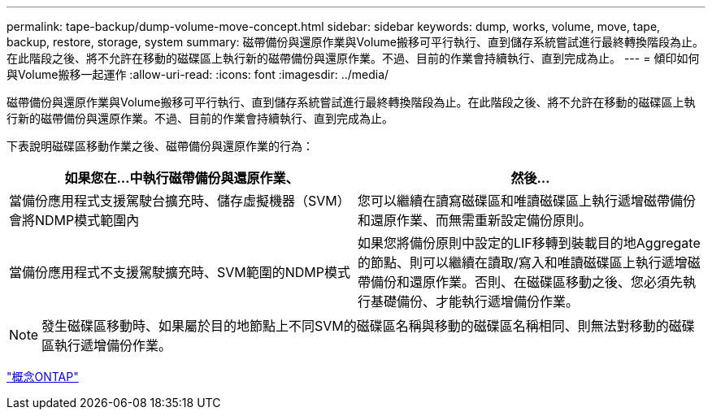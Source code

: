 ---
permalink: tape-backup/dump-volume-move-concept.html 
sidebar: sidebar 
keywords: dump, works, volume, move, tape, backup, restore, storage, system 
summary: 磁帶備份與還原作業與Volume搬移可平行執行、直到儲存系統嘗試進行最終轉換階段為止。在此階段之後、將不允許在移動的磁碟區上執行新的磁帶備份與還原作業。不過、目前的作業會持續執行、直到完成為止。 
---
= 傾印如何與Volume搬移一起運作
:allow-uri-read: 
:icons: font
:imagesdir: ../media/


[role="lead"]
磁帶備份與還原作業與Volume搬移可平行執行、直到儲存系統嘗試進行最終轉換階段為止。在此階段之後、將不允許在移動的磁碟區上執行新的磁帶備份與還原作業。不過、目前的作業會持續執行、直到完成為止。

下表說明磁碟區移動作業之後、磁帶備份與還原作業的行為：

|===
| 如果您在...中執行磁帶備份與還原作業、 | 然後... 


 a| 
當備份應用程式支援駕駛台擴充時、儲存虛擬機器（SVM）會將NDMP模式範圍內
 a| 
您可以繼續在讀寫磁碟區和唯讀磁碟區上執行遞增磁帶備份和還原作業、而無需重新設定備份原則。



 a| 
當備份應用程式不支援駕駛擴充時、SVM範圍的NDMP模式
 a| 
如果您將備份原則中設定的LIF移轉到裝載目的地Aggregate的節點、則可以繼續在讀取/寫入和唯讀磁碟區上執行遞增磁帶備份和還原作業。否則、在磁碟區移動之後、您必須先執行基礎備份、才能執行遞增備份作業。

|===
[NOTE]
====
發生磁碟區移動時、如果屬於目的地節點上不同SVM的磁碟區名稱與移動的磁碟區名稱相同、則無法對移動的磁碟區執行遞增備份作業。

====
link:../concepts/index.html["概念ONTAP"]
